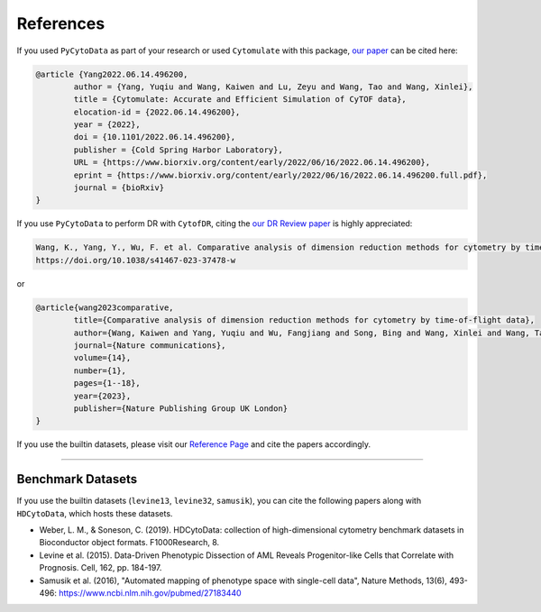 ################
References
################

If you used ``PyCytoData`` as part of your research or used ``Cytomulate`` with this package, `our paper <https://doi.org/10.1101/2022.06.14.496200>`_
can be cited here:

.. code-block:: 

	@article {Yang2022.06.14.496200,
		author = {Yang, Yuqiu and Wang, Kaiwen and Lu, Zeyu and Wang, Tao and Wang, Xinlei},
		title = {Cytomulate: Accurate and Efficient Simulation of CyTOF data},
		elocation-id = {2022.06.14.496200},
		year = {2022},
		doi = {10.1101/2022.06.14.496200},
		publisher = {Cold Spring Harbor Laboratory},
		URL = {https://www.biorxiv.org/content/early/2022/06/16/2022.06.14.496200},
		eprint = {https://www.biorxiv.org/content/early/2022/06/16/2022.06.14.496200.full.pdf},
		journal = {bioRxiv}
	}



If you use ``PyCytoData`` to perform DR with ``CytofDR``, citing the `our DR Review paper <https://doi.org/10.1038/s41467-023-37478-w>`_ is highly appreciated:

.. code-block::

	Wang, K., Yang, Y., Wu, F. et al. Comparative analysis of dimension reduction methods for cytometry by time-of-flight data. Nat Commun 14, 1836 (2023).
	https://doi.org/10.1038/s41467-023-37478-w


or


.. code-block::

	@article{wang2023comparative,
		title={Comparative analysis of dimension reduction methods for cytometry by time-of-flight data},
		author={Wang, Kaiwen and Yang, Yuqiu and Wu, Fangjiang and Song, Bing and Wang, Xinlei and Wang, Tao},
		journal={Nature communications},
		volume={14},
		number={1},
		pages={1--18},
		year={2023},
		publisher={Nature Publishing Group UK London}
	}


If you use the builtin datasets, please visit our `Reference Page <https://pycytodata.readthedocs.io/en/latest/references.html>`_ and cite the papers accordingly.

--------------------------

********************
Benchmark Datasets
********************

If you use the builtin datasets (``levine13``, ``levine32``, ``samusik``), you can cite the following papers
along with ``HDCytoData``, which hosts these datasets.

- Weber, L. M., & Soneson, C. (2019). HDCytoData: collection of high-dimensional cytometry benchmark datasets in Bioconductor object formats. F1000Research, 8.
- Levine et al. (2015). Data-Driven Phenotypic Dissection of AML Reveals Progenitor-like Cells that Correlate with Prognosis. Cell, 162, pp. 184-197. 
- Samusik et al. (2016), "Automated mapping of phenotype space with single-cell data", Nature Methods, 13(6), 493-496: https://www.ncbi.nlm.nih.gov/pubmed/27183440